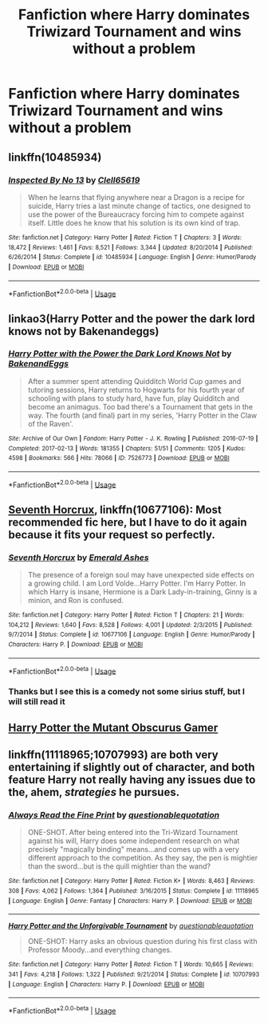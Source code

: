 #+TITLE: Fanfiction where Harry dominates Triwizard Tournament and wins without a problem

* Fanfiction where Harry dominates Triwizard Tournament and wins without a problem
:PROPERTIES:
:Score: 3
:DateUnix: 1589804834.0
:DateShort: 2020-May-18
:FlairText: Request
:END:

** linkffn(10485934)
:PROPERTIES:
:Author: abitofaLuna-tic
:Score: 3
:DateUnix: 1589809652.0
:DateShort: 2020-May-18
:END:

*** [[https://www.fanfiction.net/s/10485934/1/][*/Inspected By No 13/*]] by [[https://www.fanfiction.net/u/1298529/Clell65619][/Clell65619/]]

#+begin_quote
  When he learns that flying anywhere near a Dragon is a recipe for suicide, Harry tries a last minute change of tactics, one designed to use the power of the Bureaucracy forcing him to compete against itself. Little does he know that his solution is its own kind of trap.
#+end_quote

^{/Site/:} ^{fanfiction.net} ^{*|*} ^{/Category/:} ^{Harry} ^{Potter} ^{*|*} ^{/Rated/:} ^{Fiction} ^{T} ^{*|*} ^{/Chapters/:} ^{3} ^{*|*} ^{/Words/:} ^{18,472} ^{*|*} ^{/Reviews/:} ^{1,461} ^{*|*} ^{/Favs/:} ^{8,521} ^{*|*} ^{/Follows/:} ^{3,344} ^{*|*} ^{/Updated/:} ^{8/20/2014} ^{*|*} ^{/Published/:} ^{6/26/2014} ^{*|*} ^{/Status/:} ^{Complete} ^{*|*} ^{/id/:} ^{10485934} ^{*|*} ^{/Language/:} ^{English} ^{*|*} ^{/Genre/:} ^{Humor/Parody} ^{*|*} ^{/Download/:} ^{[[http://www.ff2ebook.com/old/ffn-bot/index.php?id=10485934&source=ff&filetype=epub][EPUB]]} ^{or} ^{[[http://www.ff2ebook.com/old/ffn-bot/index.php?id=10485934&source=ff&filetype=mobi][MOBI]]}

--------------

*FanfictionBot*^{2.0.0-beta} | [[https://github.com/tusing/reddit-ffn-bot/wiki/Usage][Usage]]
:PROPERTIES:
:Author: FanfictionBot
:Score: 3
:DateUnix: 1589809669.0
:DateShort: 2020-May-18
:END:


** linkao3(Harry Potter and the power the dark lord knows not by Bakenandeggs)
:PROPERTIES:
:Author: smlt_101
:Score: 2
:DateUnix: 1589812730.0
:DateShort: 2020-May-18
:END:

*** [[https://archiveofourown.org/works/7526773][*/Harry Potter with the Power the Dark Lord Knows Not/*]] by [[https://www.archiveofourown.org/users/BakenandEggs/pseuds/BakenandEggs][/BakenandEggs/]]

#+begin_quote
  After a summer spent attending Quidditch World Cup games and tutoring sessions, Harry returns to Hogwarts for his fourth year of schooling with plans to study hard, have fun, play Quidditch and become an animagus. Too bad there's a Tournament that gets in the way. The fourth (and final) part in my series, 'Harry Potter in the Claw of the Raven'.
#+end_quote

^{/Site/:} ^{Archive} ^{of} ^{Our} ^{Own} ^{*|*} ^{/Fandom/:} ^{Harry} ^{Potter} ^{-} ^{J.} ^{K.} ^{Rowling} ^{*|*} ^{/Published/:} ^{2016-07-19} ^{*|*} ^{/Completed/:} ^{2017-02-13} ^{*|*} ^{/Words/:} ^{181355} ^{*|*} ^{/Chapters/:} ^{51/51} ^{*|*} ^{/Comments/:} ^{1205} ^{*|*} ^{/Kudos/:} ^{4598} ^{*|*} ^{/Bookmarks/:} ^{566} ^{*|*} ^{/Hits/:} ^{78066} ^{*|*} ^{/ID/:} ^{7526773} ^{*|*} ^{/Download/:} ^{[[https://archiveofourown.org/downloads/7526773/Harry%20Potter%20with%20the.epub?updated_at=1587525360][EPUB]]} ^{or} ^{[[https://archiveofourown.org/downloads/7526773/Harry%20Potter%20with%20the.mobi?updated_at=1587525360][MOBI]]}

--------------

*FanfictionBot*^{2.0.0-beta} | [[https://github.com/tusing/reddit-ffn-bot/wiki/Usage][Usage]]
:PROPERTIES:
:Author: FanfictionBot
:Score: 2
:DateUnix: 1589812771.0
:DateShort: 2020-May-18
:END:


** [[https://www.fanfiction.net/s/10677106/1/][Seventh Horcrux]], linkffn(10677106): Most recommended fic here, but I have to do it again because it fits your request so perfectly.
:PROPERTIES:
:Author: InquisitorCOC
:Score: 2
:DateUnix: 1589808154.0
:DateShort: 2020-May-18
:END:

*** [[https://www.fanfiction.net/s/10677106/1/][*/Seventh Horcrux/*]] by [[https://www.fanfiction.net/u/4112736/Emerald-Ashes][/Emerald Ashes/]]

#+begin_quote
  The presence of a foreign soul may have unexpected side effects on a growing child. I am Lord Volde...Harry Potter. I'm Harry Potter. In which Harry is insane, Hermione is a Dark Lady-in-training, Ginny is a minion, and Ron is confused.
#+end_quote

^{/Site/:} ^{fanfiction.net} ^{*|*} ^{/Category/:} ^{Harry} ^{Potter} ^{*|*} ^{/Rated/:} ^{Fiction} ^{T} ^{*|*} ^{/Chapters/:} ^{21} ^{*|*} ^{/Words/:} ^{104,212} ^{*|*} ^{/Reviews/:} ^{1,640} ^{*|*} ^{/Favs/:} ^{8,528} ^{*|*} ^{/Follows/:} ^{4,001} ^{*|*} ^{/Updated/:} ^{2/3/2015} ^{*|*} ^{/Published/:} ^{9/7/2014} ^{*|*} ^{/Status/:} ^{Complete} ^{*|*} ^{/id/:} ^{10677106} ^{*|*} ^{/Language/:} ^{English} ^{*|*} ^{/Genre/:} ^{Humor/Parody} ^{*|*} ^{/Characters/:} ^{Harry} ^{P.} ^{*|*} ^{/Download/:} ^{[[http://www.ff2ebook.com/old/ffn-bot/index.php?id=10677106&source=ff&filetype=epub][EPUB]]} ^{or} ^{[[http://www.ff2ebook.com/old/ffn-bot/index.php?id=10677106&source=ff&filetype=mobi][MOBI]]}

--------------

*FanfictionBot*^{2.0.0-beta} | [[https://github.com/tusing/reddit-ffn-bot/wiki/Usage][Usage]]
:PROPERTIES:
:Author: FanfictionBot
:Score: 1
:DateUnix: 1589808161.0
:DateShort: 2020-May-18
:END:


*** Thanks but I see this is a comedy not some sirius stuff, but I will still read it
:PROPERTIES:
:Score: 1
:DateUnix: 1589808256.0
:DateShort: 2020-May-18
:END:


** [[https://www.fanfiction.net/s/13563881/1/Harry-Potter-the-Mutant-Obscurus-Gamer][Harry Potter the Mutant Obscurus Gamer]]
:PROPERTIES:
:Author: horrorshowjack
:Score: 1
:DateUnix: 1589840830.0
:DateShort: 2020-May-19
:END:


** linkffn(11118965;10707993) are both very entertaining if slightly out of character, and both feature Harry not really having any issues due to the, ahem, /strategies/ he pursues.
:PROPERTIES:
:Author: KrozJr_UK
:Score: 1
:DateUnix: 1589939188.0
:DateShort: 2020-May-20
:END:

*** [[https://www.fanfiction.net/s/11118965/1/][*/Always Read the Fine Print/*]] by [[https://www.fanfiction.net/u/5729966/questionablequotation][/questionablequotation/]]

#+begin_quote
  ONE-SHOT. After being entered into the Tri-Wizard Tournament against his will, Harry does some independent research on what precisely "magically binding" means...and comes up with a very different approach to the competition. As they say, the pen is mightier than the sword...but is the quill mightier than the wand?
#+end_quote

^{/Site/:} ^{fanfiction.net} ^{*|*} ^{/Category/:} ^{Harry} ^{Potter} ^{*|*} ^{/Rated/:} ^{Fiction} ^{K+} ^{*|*} ^{/Words/:} ^{8,463} ^{*|*} ^{/Reviews/:} ^{308} ^{*|*} ^{/Favs/:} ^{4,062} ^{*|*} ^{/Follows/:} ^{1,364} ^{*|*} ^{/Published/:} ^{3/16/2015} ^{*|*} ^{/Status/:} ^{Complete} ^{*|*} ^{/id/:} ^{11118965} ^{*|*} ^{/Language/:} ^{English} ^{*|*} ^{/Genre/:} ^{Fantasy} ^{*|*} ^{/Characters/:} ^{Harry} ^{P.} ^{*|*} ^{/Download/:} ^{[[http://www.ff2ebook.com/old/ffn-bot/index.php?id=11118965&source=ff&filetype=epub][EPUB]]} ^{or} ^{[[http://www.ff2ebook.com/old/ffn-bot/index.php?id=11118965&source=ff&filetype=mobi][MOBI]]}

--------------

[[https://www.fanfiction.net/s/10707993/1/][*/Harry Potter and the Unforgivable Tournament/*]] by [[https://www.fanfiction.net/u/5729966/questionablequotation][/questionablequotation/]]

#+begin_quote
  ONE-SHOT: Harry asks an obvious question during his first class with Professor Moody...and everything changes.
#+end_quote

^{/Site/:} ^{fanfiction.net} ^{*|*} ^{/Category/:} ^{Harry} ^{Potter} ^{*|*} ^{/Rated/:} ^{Fiction} ^{T} ^{*|*} ^{/Words/:} ^{10,665} ^{*|*} ^{/Reviews/:} ^{341} ^{*|*} ^{/Favs/:} ^{4,218} ^{*|*} ^{/Follows/:} ^{1,322} ^{*|*} ^{/Published/:} ^{9/21/2014} ^{*|*} ^{/Status/:} ^{Complete} ^{*|*} ^{/id/:} ^{10707993} ^{*|*} ^{/Language/:} ^{English} ^{*|*} ^{/Characters/:} ^{Harry} ^{P.} ^{*|*} ^{/Download/:} ^{[[http://www.ff2ebook.com/old/ffn-bot/index.php?id=10707993&source=ff&filetype=epub][EPUB]]} ^{or} ^{[[http://www.ff2ebook.com/old/ffn-bot/index.php?id=10707993&source=ff&filetype=mobi][MOBI]]}

--------------

*FanfictionBot*^{2.0.0-beta} | [[https://github.com/tusing/reddit-ffn-bot/wiki/Usage][Usage]]
:PROPERTIES:
:Author: FanfictionBot
:Score: 1
:DateUnix: 1589939200.0
:DateShort: 2020-May-20
:END:
